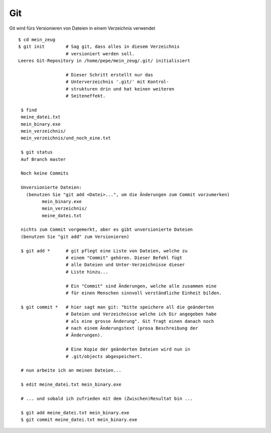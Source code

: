 Git
===

Git wird fürs Versionieren von Dateien in einem Verzeichnis verwendet

::

        $ cd mein_zeug
        $ git init        # Sag git, dass alles in diesem Verzeichnis
                          # versioniert werden soll.
        Leeres Git-Repository in /home/pepe/mein_zeug/.git/ initialisiert
                      
                          # Dieser Schritt erstellt nur das
                          # Unterverzeichnis '.git/' mit Kontrol-
                          # strukturen drin und hat keinen weiteren
                          # Seiteneffekt.

         $ find
         meine_datei.txt
         mein_binary.exe
         mein_verzeichnis/
         mein_verzeichnis/und_noch_eine.txt

         $ git status
         Auf Branch master
         
         Noch keine Commits
         
         Unversionierte Dateien:
           (benutzen Sie "git add <Datei>...", um die Änderungen zum Commit vorzumerken)
                 mein_binary.exe
                 mein_verzeichnis/
                 meine_datei.txt
         
         nichts zum Commit vorgemerkt, aber es gibt unversionierte Dateien
         (benutzen Sie "git add" zum Versionieren)

         $ git add *      # git pflegt eine Liste von Dateien, welche zu
                          # einem "Commit" gehören. Dieser Befehl fügt
                          # alle Dateien und Unter-Verzeichnisse dieser
                          # Liste hinzu...

                          # Ein "Commit" sind Änderungen, welche alle zusammen eine
                          # für einen Menschen sinnvoll verständliche Einheit bilden.

         $ git commit *   # hier sagt man git: "bitte speichere all die geänderten
                          # Dateien und Verzeichnisse welche ich Dir angegeben habe
                          # als eine grosse Änderung". Git fragt einen danach noch
                          # nach einem Änderungstext (prosa Beschreibung der
                          # Änderungen).

                          # Eine Kopie der geänderten Dateien wird nun in
                          # .git/objects abgespeichert.

         # nun arbeite ich an meinen Dateien...
        
         $ edit meine_datei.txt mein_binary.exe

         # ... und sobald ich zufrieden mit dem (Zwischen)Resultat bin ...

         $ git add meine_datei.txt mein_binary.exe
         $ git commit meine_datei.txt mein_binary.exe
